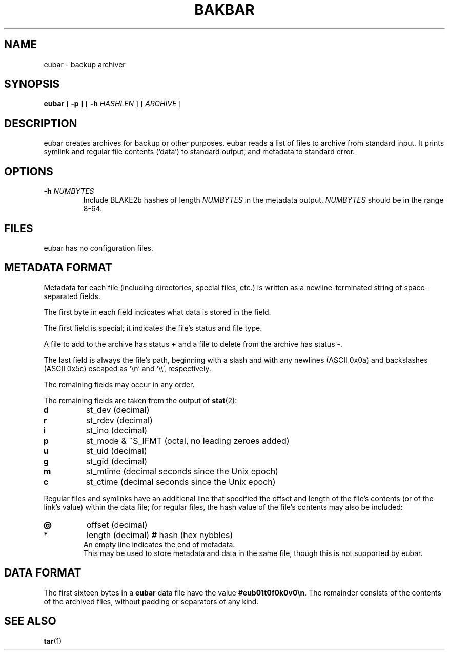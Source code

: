.TH BAKBAR 1 eubar\-VERSION
.
.SH NAME
.
eubar \- backup archiver
.
.SH SYNOPSIS
.
\fBeubar\fR [ \fB\-p\fR ] [ \fB\-h \fIHASHLEN\fR ] [ \fIARCHIVE\fR ]
.
.SH DESCRIPTION
.
eubar creates archives for backup or other purposes.
eubar reads a list of files to archive from standard input.
It prints symlink and regular file contents (`data') to standard output,
and metadata to standard error.
.
.SH OPTIONS
.
.TP
\fB\-h\fI NUMBYTES\fR
Include BLAKE2b hashes of length \fINUMBYTES\fR
in the metadata output.
\fINUMBYTES\fR should be in the range 8-64.
.
.SH FILES
.
.P
eubar has no configuration files.
.
.SH METADATA FORMAT
.
Metadata for each file (including directories, special files, etc.) is written
as a newline-terminated string of space-separated fields.

The first byte in each field indicates what data is stored in the field.

The first field is special; it indicates the file's status and file type.

A file to add to the archive has status \fB+\fR and a file to delete from the archive has status \fB-\fR.

The last field is always the file's path, beginning with a slash and with any
newlines (ASCII 0x0a) and backslashes (ASCII 0x5c) escaped as `\\n' and `\\\\',
respectively.
.P
The remaining fields may occur in any order.
.
.P
The remaining fields are taken from the output of
.BR stat (2):
.
.TP
.B d
st_dev (decimal)
.TP
.B r
st_rdev (decimal)
.TP
.B i
st_ino (decimal)
.TP
.B p
st_mode & ~S_IFMT (octal, no leading zeroes added)
.TP
.B u
st_uid (decimal)
.TP
.B g
st_gid (decimal)
.TP
.B m
st_mtime (decimal seconds since the Unix epoch)
.TP
.B c
st_ctime (decimal seconds since the Unix epoch)
.
.P
Regular files and symlinks have an additional line that specified the offset
and length of the file's contents (or of the link's value) within the data
file; for regular files, the hash value of the file's contents may also be included:
.TP
.B @
offset (decimal)
.TP
.B *
length (decimal)
.B #
hash (hex nybbles)
.TP
.P
An empty line indicates the end of metadata.
This may be used to store metadata and data in the same file,
though this is not supported by eubar.
.
.SH DATA FORMAT
.
The first sixteen bytes in a \fBeubar\fR data file have the value
\fB#eub01t0f0k0v0\\n\fR.
The remainder consists of the contents of the archived files, without padding
or separators of any kind.
.
.SH SEE ALSO
.BR tar (1)

